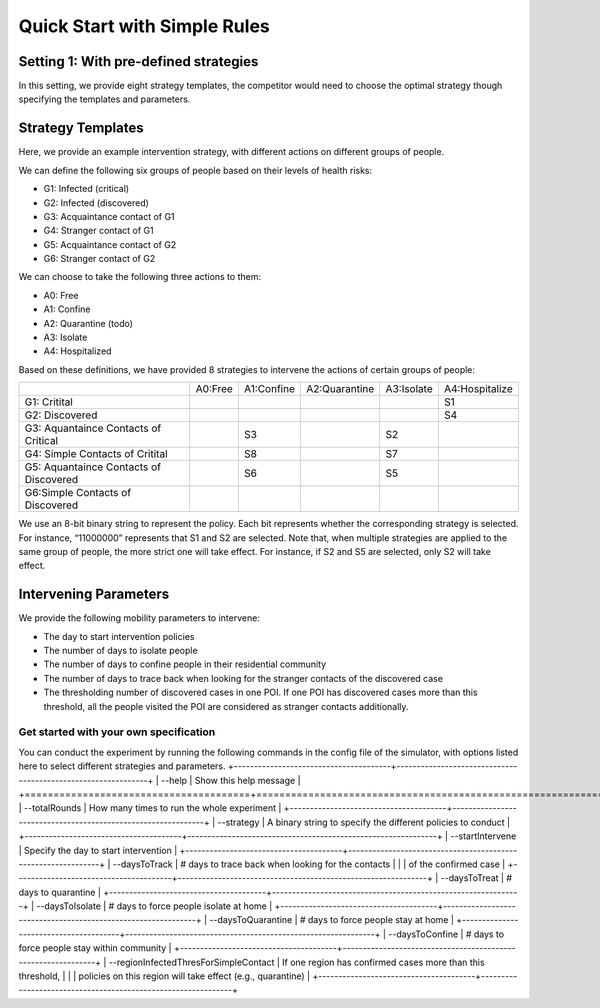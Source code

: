 Quick Start with Simple Rules
***************

Setting 1: With pre-defined strategies
++++++++++++++++++++++++++++++++++++++++

In this setting, we provide eight strategy templates, the competitor would need to choose the optimal strategy though specifying the templates and parameters.

Strategy Templates
++++++++++++++++++

Here, we provide an example intervention strategy, with different actions on different groups of people. 

We can define the following six groups of people based on their levels of health risks: 

- G1: Infected (critical)
- G2: Infected (discovered)
- G3: Acquaintance contact of G1
- G4: Stranger contact of G1
- G5: Acquaintance contact of G2
- G6: Stranger contact of G2

We can choose to take the following three actions to them:

- A0: Free
- A1: Confine
- A2: Quarantine (todo)
- A3: Isolate
- A4: Hospitalized

Based on these definitions, we have provided 8 strategies to intervene the actions of certain groups of people:

+--------------------------+---------+------------+---------------+------------+----------------+
|                          | A0:Free | A1:Confine | A2:Quarantine | A3:Isolate | A4:Hospitalize |
+--------------------------+---------+------------+---------------+------------+----------------+
| G1: Critital             |         |            |               |            | S1             |
+--------------------------+---------+------------+---------------+------------+----------------+
| G2: Discovered           |         |            |               |            | S4             |
+--------------------------+---------+------------+---------------+------------+----------------+
| G3: Aquantaince Contacts |         | S3         |               | S2         |                |
| of Critical              |         |            |               |            |                |
+--------------------------+---------+------------+---------------+------------+----------------+
| G4: Simple Contacts of   |         | S8         |               | S7         |                |
| Critital                 |         |            |               |            |                |
+--------------------------+---------+------------+---------------+------------+----------------+
| G5: Aquantaince Contacts |         | S6         |               | S5         |                |
| of Discovered            |         |            |               |            |                |
+--------------------------+---------+------------+---------------+------------+----------------+
| G6:Simple Contacts       |         |            |               |            |                |
| of Discovered            |         |            |               |            |                |
+--------------------------+---------+------------+---------------+------------+----------------+

We use an 8-bit binary string to represent the policy. Each bit represents whether the corresponding strategy is selected. For instance, “11000000” represents that S1 and S2 are selected. Note that, when multiple strategies are applied to the same group of people, the more strict one will take effect. For instance, if S2 and S5 are selected, only S2 will take effect.

Intervening Parameters
++++++++++++++++++++++

We provide the following mobility parameters to intervene:

* The day to start intervention policies
* The number of days to isolate people
* The number of days to confine people in their residential community
* The number of  days to trace back when looking for the stranger contacts of the discovered case
* The thresholding number of discovered cases in one POI. If one POI has discovered cases more than this threshold, all the people visited the POI are considered as stranger contacts additionally.

Get started with your own specification
#######################################
You can conduct the experiment by running the following commands in the config file of the simulator, with options listed here to select different strategies and parameters.
+---------------------------------------+--------------------------------------------------------------+
| --help                                | Show this help message                                       |
+=======================================+==============================================================+
| --totalRounds                         | How many times to run the whole experiment                   |
+---------------------------------------+--------------------------------------------------------------+
| --strategy                            | A binary string to specify the different policies to conduct |
+---------------------------------------+--------------------------------------------------------------+
| --startIntervene                      | Specify the day to start intervention                        |
+---------------------------------------+--------------------------------------------------------------+
| --daysToTrack                         | # days to trace back when looking for the contacts           |
|                                       |  of the confirmed case                                       |
+---------------------------------------+--------------------------------------------------------------+
| --daysToTreat                         | # days to quarantine                                         |
+---------------------------------------+--------------------------------------------------------------+
| --daysToIsolate                       | # days to force people isolate at home                       |
+---------------------------------------+--------------------------------------------------------------+
| --daysToQuarantine                    | # days to force people stay at home                          |
+---------------------------------------+--------------------------------------------------------------+
| --daysToConfine                       | # days to force people stay within community                 |
+---------------------------------------+--------------------------------------------------------------+
| --regionInfectedThresForSimpleContact | If one region has confirmed cases more than this threshold,  |
|                                       | policies on this region will take effect (e.g., quarantine)  |
+---------------------------------------+--------------------------------------------------------------+
        

